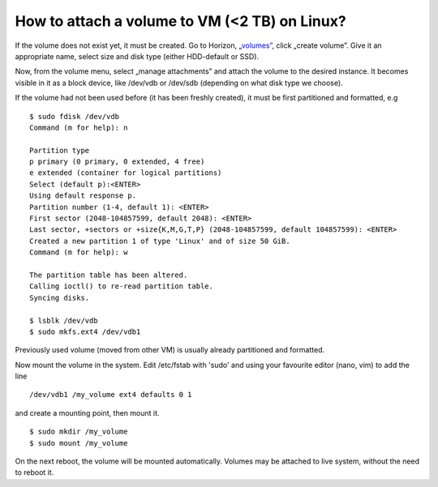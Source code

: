 How to attach a volume to VM (<2 TB) on Linux?
==============================================


If the volume does not exist yet, it must be created. Go to Horizon, „`volumes” <https://horizon.cloudferro.com/project/volumes/>`_, click „create volume”. Give it an appropriate name, select size and disk type (either HDD-default or SSD).

Now, from the volume menu, select „manage attachments” and attach the volume to the desired instance. It becomes visible in it as a block device, like /dev/vdb or /dev/sdb (depending on what disk type we choose).

If the volume had not been used before (it has been freshly created), it must be first partitioned and formatted, e.g

.. figure:: volattach1.png

.. figure:: volattach2.png

::

   $ sudo fdisk /dev/vdb
   Command (m for help): n
   
   Partition type
   p primary (0 primary, 0 extended, 4 free)
   e extended (container for logical partitions)
   Select (default p):<ENTER>
   Using default response p.
   Partition number (1-4, default 1): <ENTER>
   First sector (2048-104857599, default 2048): <ENTER>
   Last sector, +sectors or +size{K,M,G,T,P} (2048-104857599, default 104857599): <ENTER>
   Created a new partition 1 of type 'Linux' and of size 50 GiB.
   Command (m for help): w
   
   The partition table has been altered.
   Calling ioctl() to re-read partition table.
   Syncing disks.
   
   $ lsblk /dev/vdb
   $ sudo mkfs.ext4 /dev/vdb1
   
Previously used volume (moved from other VM) is usually already partitioned and formatted.

Now mount the volume in the system. Edit /etc/fstab with 'sudo' and using your favourite editor (nano, vim) to add the line

::

   /dev/vdb1 /my_volume ext4 defaults 0 1
   
and create a mounting point, then mount it.

::
   
   $ sudo mkdir /my_volume
   $ sudo mount /my_volume


On the next reboot, the volume will be mounted automatically. Volumes may be attached to live system, without the need to reboot it.
